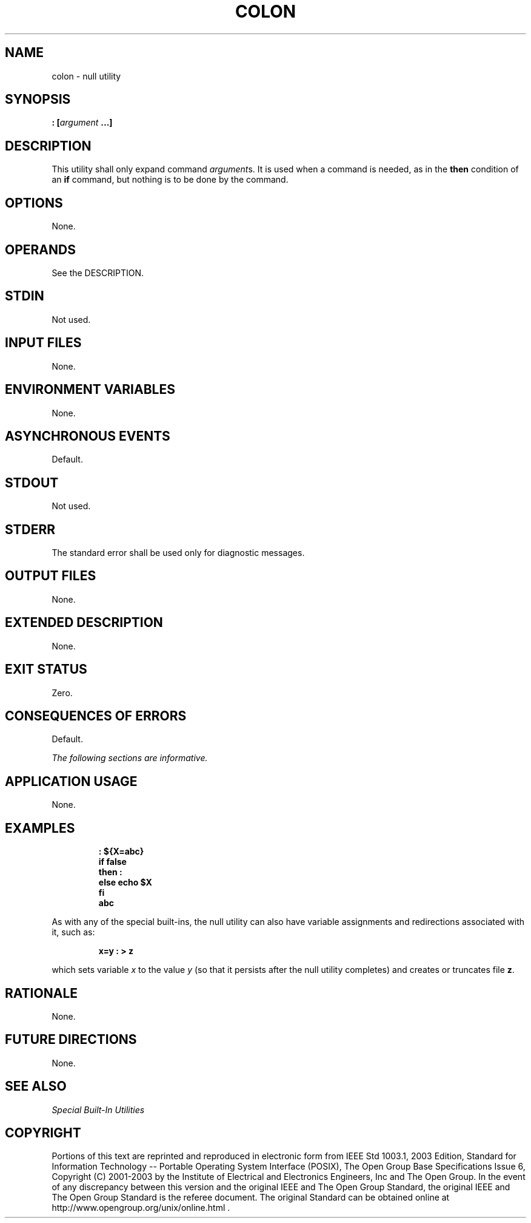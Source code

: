 .\" Copyright (c) 2001-2003 The Open Group, All Rights Reserved 
.TH "COLON" 1 2003 "IEEE/The Open Group" "POSIX Programmer's Manual"
.\" colon 
.SH NAME
colon \- null utility
.SH SYNOPSIS
.LP
\fB:\fP \fB[\fP\fIargument\fP \fB...\fP\fB]\fP
.SH DESCRIPTION
.LP
This utility shall only expand command \fIargument\fPs. It is used
when a command is needed, as in the \fBthen\fP condition of
an \fBif\fP command, but nothing is to be done by the command.
.SH OPTIONS
.LP
None.
.SH OPERANDS
.LP
See the DESCRIPTION.
.SH STDIN
.LP
Not used.
.SH INPUT FILES
.LP
None.
.SH ENVIRONMENT VARIABLES
.LP
None.
.SH ASYNCHRONOUS EVENTS
.LP
Default.
.SH STDOUT
.LP
Not used.
.SH STDERR
.LP
The standard error shall be used only for diagnostic messages.
.SH OUTPUT FILES
.LP
None.
.SH EXTENDED DESCRIPTION
.LP
None.
.SH EXIT STATUS
.LP
Zero.
.SH CONSEQUENCES OF ERRORS
.LP
Default.
.LP
\fIThe following sections are informative.\fP
.SH APPLICATION USAGE
.LP
None.
.SH EXAMPLES
.sp
.RS
.nf

\fB: ${X=abc}
if     false
then   :
else   echo $X
fi
\fP\fBabc\fP
.fi
.RE
.LP
As with any of the special built-ins, the null utility can also have
variable assignments and redirections associated with it,
such as:
.sp
.RS
.nf

\fBx=y : > z
\fP
.fi
.RE
.LP
which sets variable \fIx\fP to the value \fIy\fP (so that it persists
after the null utility completes) and creates or
truncates file \fBz\fP.
.SH RATIONALE
.LP
None.
.SH FUTURE DIRECTIONS
.LP
None.
.SH SEE ALSO
.LP
\fISpecial Built-In Utilities\fP
.SH COPYRIGHT
Portions of this text are reprinted and reproduced in electronic form
from IEEE Std 1003.1, 2003 Edition, Standard for Information Technology
-- Portable Operating System Interface (POSIX), The Open Group Base
Specifications Issue 6, Copyright (C) 2001-2003 by the Institute of
Electrical and Electronics Engineers, Inc and The Open Group. In the
event of any discrepancy between this version and the original IEEE and
The Open Group Standard, the original IEEE and The Open Group Standard
is the referee document. The original Standard can be obtained online at
http://www.opengroup.org/unix/online.html .
